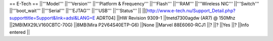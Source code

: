== E-Tech ==
||'''Model''' ||'''Version''' ||'''Platform & Frequency''' ||'''Flash''' ||'''RAM''' ||'''Wireless NIC''' ||'''Switch''' ||'''boot_wait''' ||'''Serial''' ||'''EJTAG''' ||'''USB''' ||'''Status''' ||
||[http://www.e-tech.nu/Support_Detail.php?supporttitle=Support&link=adsl&LANG=E ADRT04] ||HW Revision 9309-1 ||tnetd7300agdw (AR7)  @ 150Mhz ||2MB(MX29LV160CBTC-70G) ||8MB(Mira P2V64S40ETP-G6) ||None ||Marvel 88E6060-RCJ1 ||? ||? ||Yes ||? ||Info entered ||
